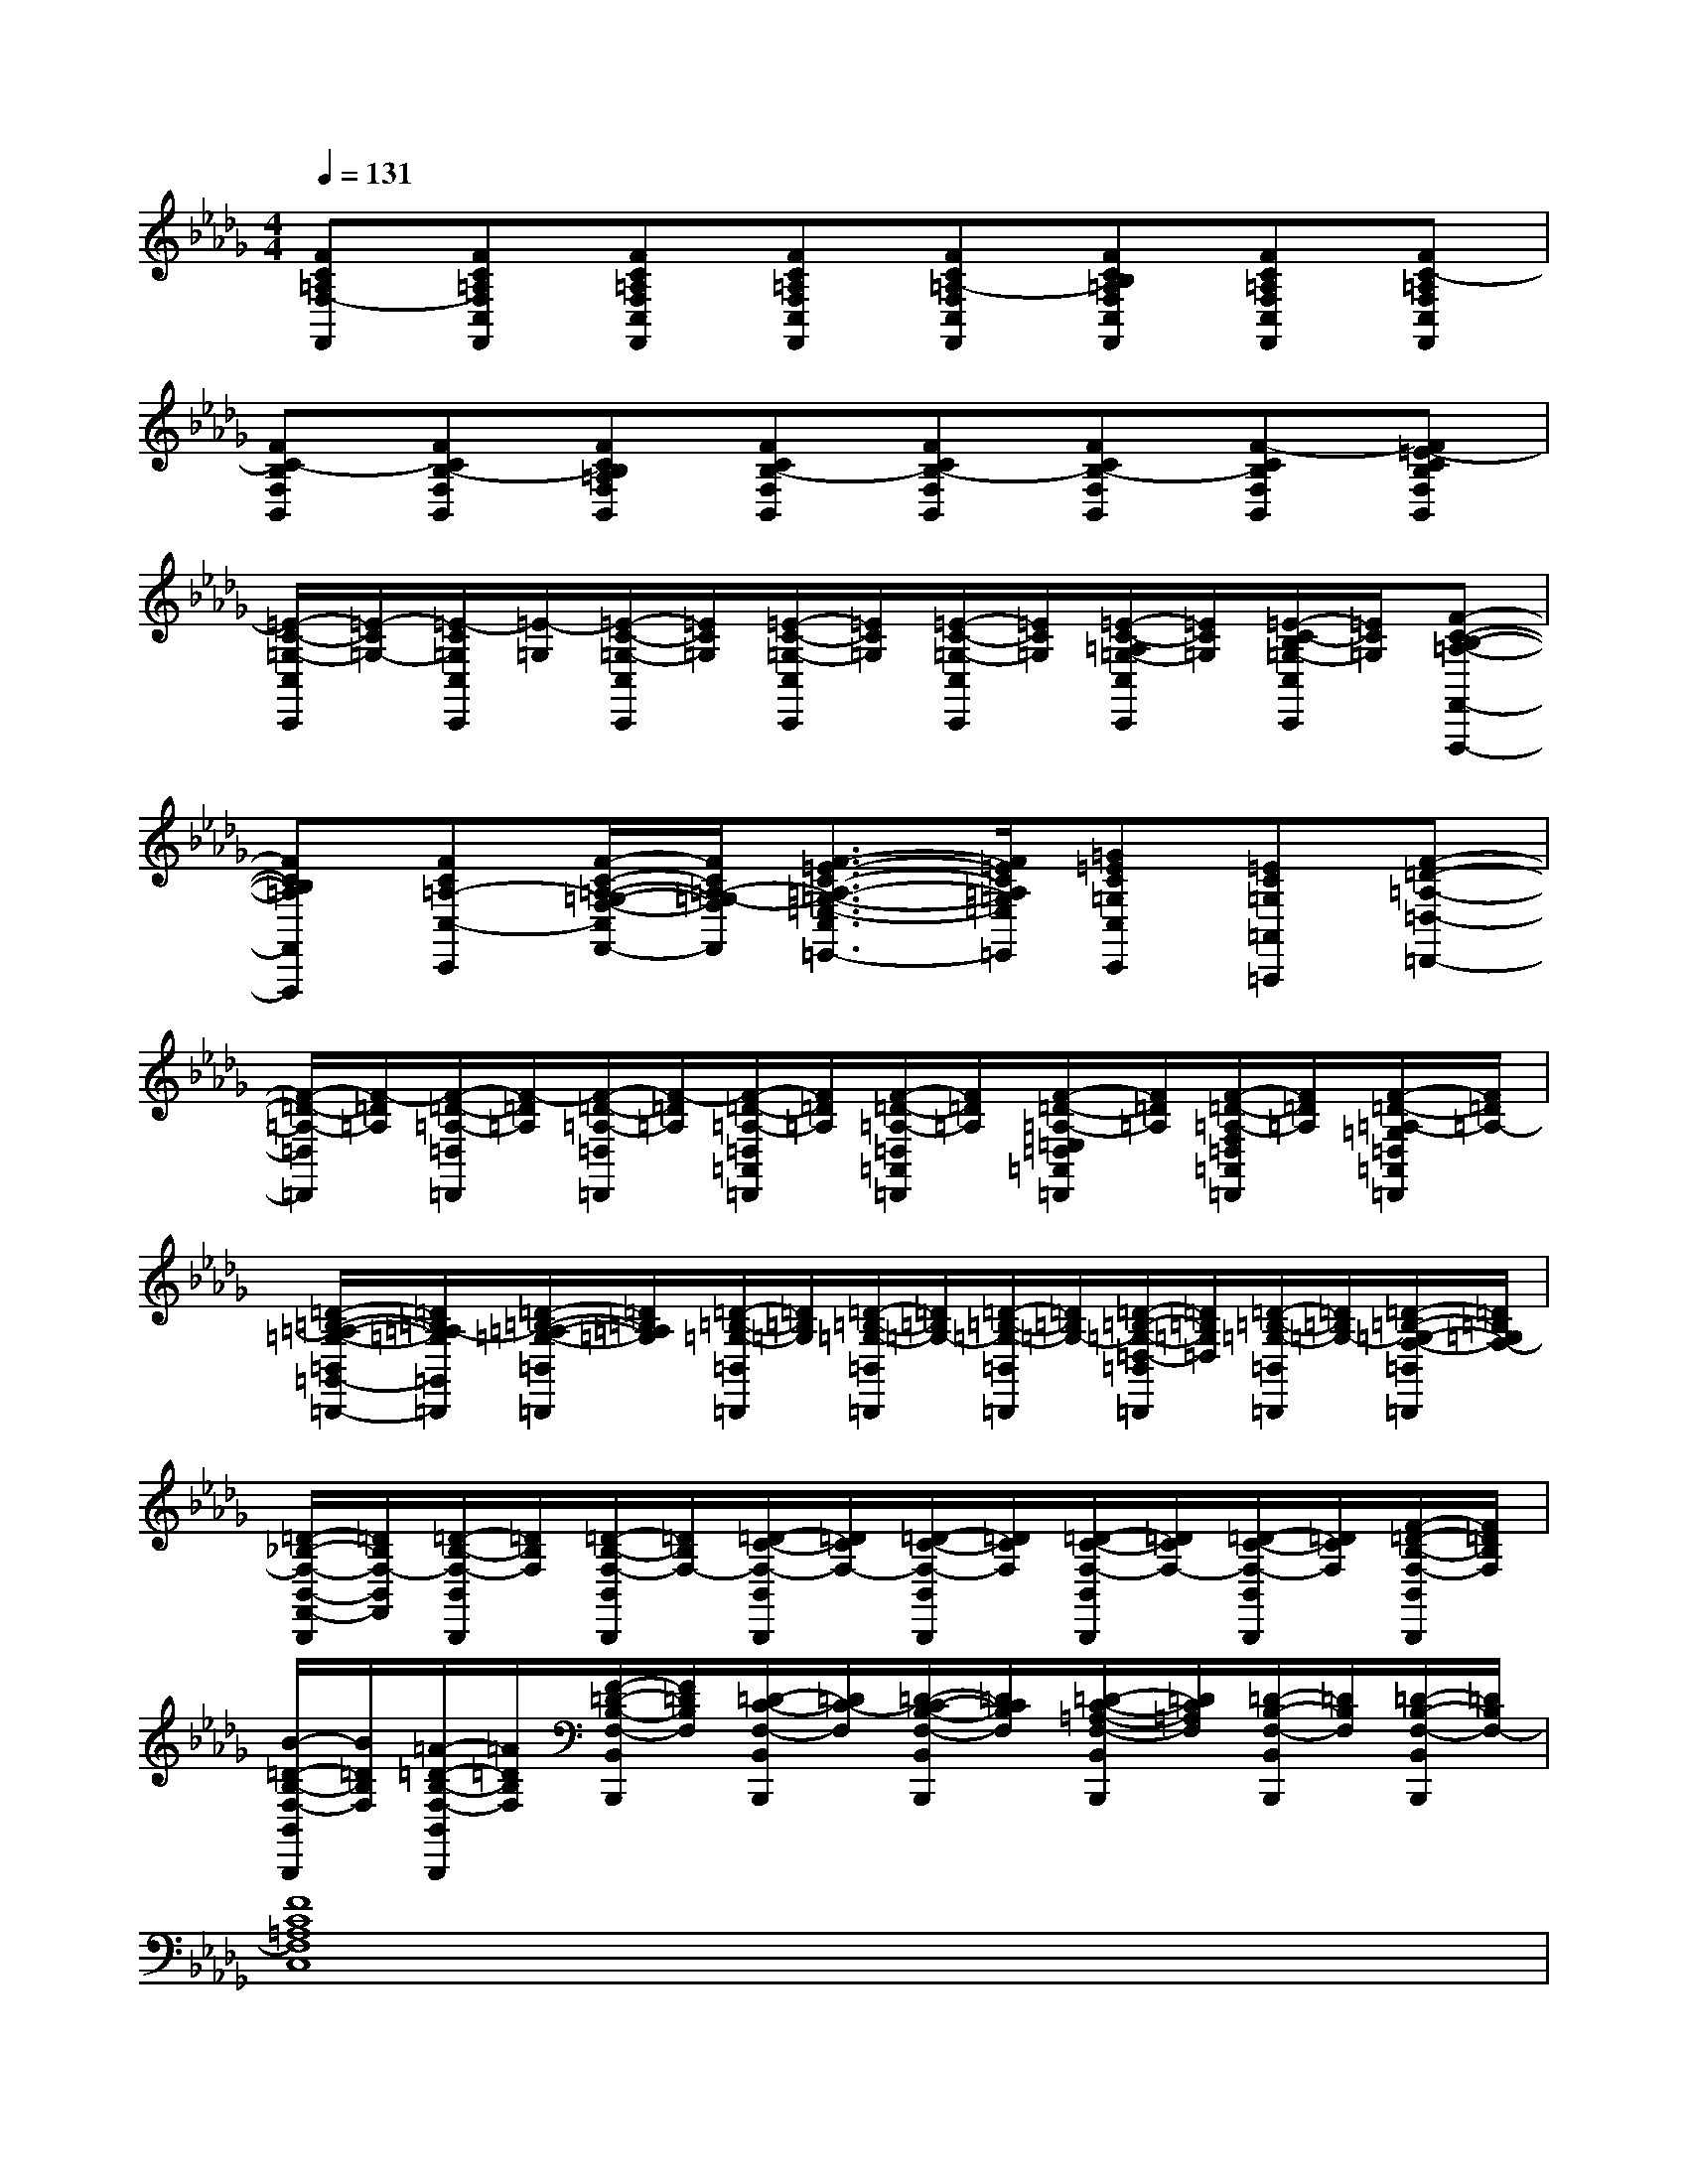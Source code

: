 X:1
T:
M:4/4
L:1/8
Q:1/4=131
K:Db%5flats
V:1
[FC=A,F,-F,,][FC=A,F,C,F,,][FC=A,F,C,F,,][FC=A,F,C,F,,][FC=A,-F,C,F,,][FCB,=A,F,C,F,,][FC=A,F,C,F,,][FC-=A,F,C,F,,]|
[FC-B,F,B,,][FCB,-F,B,,][FCB,=A,F,B,,][FCB,-F,B,,][FCB,-F,B,,][FCB,-F,B,,][F-CB,F,B,,][F=E-CB,F,B,,]|
[=E/2-C/2-=G,/2-C,/2C,,/2][=E/2-C/2=G,/2-][=E/2-C/2=G,/2C,/2C,,/2][=E/2-=G,/2][=E/2-C/2-=G,/2-C,/2C,,/2][=E/2C/2=G,/2][=E/2-C/2-=G,/2-C,/2C,,/2][=E/2C/2=G,/2][=E/2-C/2-=G,/2-C,/2C,,/2][=E/2C/2=G,/2][=E/2-C/2-=A,/2=G,/2-C,/2C,,/2][=E/2C/2=G,/2][=E/2-C/2-B,/2=G,/2-C,/2C,,/2][=E/2C/2=G,/2][F-C-B,-=A,-F,,-F,,,-]|
[FCB,=A,F,,F,,,][FC=A,-C,-C,,][F/2-C/2-=A,/2-=G,/2-F,/2-C,/2F,,/2-][F/2C/2=A,/2-=G,/2-F,/2F,,/2][F3/2-=E3/2-C3/2-=A,3/2-=G,3/2-=E,3/2-C,3/2=E,,3/2-][F/2=E/2C/2=A,/2=G,/2=E,/2=E,,/2][=G=EC=G,C,C,,][=EC=G,=A,,=A,,,][F-=D-=A,-=D,-=D,,-]|
[F/2-=D/2-=A,/2-=D,/2=D,,/2][F/2-=D/2=A,/2][F/2-=D/2-=A,/2-=D,/2=D,,/2][F/2-=D/2=A,/2][F/2-=D/2-=A,/2-=D,/2=D,,/2][F/2-=D/2=A,/2][F/2-=D/2-=A,/2-=D,/2=A,,/2=D,,/2][F/2=D/2=A,/2][F/2-=D/2-=A,/2-=D,/2=A,,/2=D,,/2][F/2=D/2=A,/2][F/2-=D/2-=A,/2-=E,/2=D,/2=A,,/2=D,,/2][F/2=D/2=A,/2][F/2-=D/2-=A,/2-F,/2=D,/2=A,,/2=D,,/2][F/2=D/2=A,/2][F/2-=D/2-=A,/2-=G,/2=D,/2=A,,/2=D,,/2][F/2=D/2=A,/2-]|
[=D/2-=B,/2-=A,/2-=G,/2-=B,,/2=G,,/2-=B,,,/2-][=D/2=B,/2=A,/2-=G,/2=G,,/2=B,,,/2][=D/2-=B,/2-=A,/2-=G,/2-=B,,/2=B,,,/2][=D/2=B,/2=A,/2=G,/2][=D/2-=B,/2-=G,/2-=B,,/2=B,,,/2][=D/2=B,/2=G,/2][=D/2-=B,/2-=G,/2-=B,,/2=B,,,/2][=D/2=B,/2=G,/2-][=D/2-=B,/2-=G,/2-=B,,/2=B,,,/2][=D/2=B,/2=G,/2-][=D/2-=B,/2-=G,/2-=D,/2-=B,,/2=B,,,/2][=D/2=B,/2=G,/2=D,/2][=D/2-=B,/2-=G,/2-=B,,/2=B,,,/2][=D/2=B,/2=G,/2-][=D/2-=B,/2-=G,/2-F,/2-=B,,/2=B,,,/2][=D/2=B,/2=G,/2F,/2-]|
[=D/2-_B,/2-F,/2-B,,/2-F,,/2-B,,,/2][=D/2B,/2F,/2-B,,/2F,,/2][=D/2-B,/2-F,/2-B,,/2B,,,/2][=D/2B,/2F,/2][=D/2-B,/2-F,/2-B,,/2B,,,/2][=D/2B,/2F,/2-][=D/2-C/2-F,/2-B,,/2B,,,/2][=D/2C/2F,/2-][=D/2-C/2-F,/2-B,,/2B,,,/2][=D/2C/2F,/2][=D/2-C/2-F,/2-B,,/2B,,,/2][=D/2C/2F,/2-][=D/2-C/2-F,/2-B,,/2B,,,/2][=D/2C/2F,/2][F/2-=D/2-B,/2-F,/2-B,,/2B,,,/2][F/2=D/2B,/2F,/2]|
[B/2-=D/2-B,/2-F,/2-B,,/2B,,,/2][B/2=D/2B,/2F,/2][=A/2-=D/2-B,/2-F,/2-B,,/2B,,,/2][=A/2=D/2B,/2F,/2][F/2-=D/2-B,/2-F,/2-B,,/2B,,,/2][F/2=D/2B,/2F,/2][=D/2-C/2-F,/2-B,,/2B,,,/2][=D/2C/2-F,/2][=D/2-C/2-B,/2-F,/2-B,,/2B,,,/2][=D/2C/2B,/2F,/2][=D/2-C/2-=A,/2-F,/2-B,,/2B,,,/2][=D/2C/2=A,/2F,/2][=D/2-B,/2-F,/2-B,,/2B,,,/2][=D/2B,/2F,/2][=D/2-B,/2-F,/2-B,,/2B,,,/2][=D/2B,/2F,/2-]|
[F8C8=A,8F,8C,8]|
[F8=D8B,8F,8=D,8]|
[=E8C8=G,8=E,8C,8]|
[F4C4=A,4F,4][=E4C4=G,4=E,4]|
[=D8=A,8F,8=D,8]|
[=G8=D8=B,8=G,8=B,,8]|
[F8C8_B,8B,,8]|
[F8C8B,8C,8]
